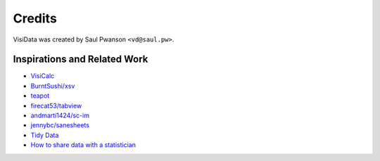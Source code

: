 Credits
=======

VisiData was created by Saul Pwanson ``<vd@saul.pw>``.

Inspirations and Related Work
-----------------------------

-  `VisiCalc <http://danbricklin.com/visicalc.htm>`__
-  `BurntSushi/xsv <https://github.com/BurntSushi/xsv>`__
-  `teapot <https://www.syntax-k.de/projekte/teapot/>`__
-  `firecat53/tabview <https://github.com/firecat53/tabview>`__
-  `andmarti1424/sc-im <https://github.com/andmarti1424/sc-im>`__
-  `jennybc/sanesheets <https://github.com/jennybc/sanesheets>`__
-  `Tidy Data <http://vita.had.co.nz/papers/tidy-data.pdf>`__
-  `How to share data with a
   statistician <https://github.com/jtleek/datasharing>`__
